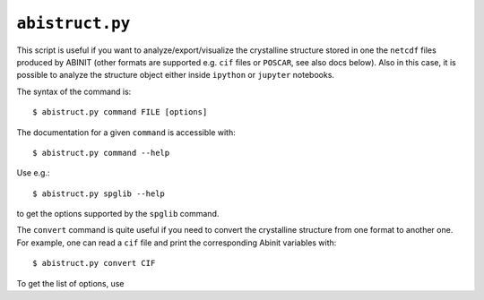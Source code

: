 .. _abistruct:

^^^^^^^^^^^^^^^^
``abistruct.py``
^^^^^^^^^^^^^^^^

This script is useful if you want to analyze/export/visualize the crystalline structure 
stored in one the ``netcdf`` files produced by ABINIT (other formats are supported e.g. 
``cif`` files or ``POSCAR``, see also docs below).
Also in this case, it is possible to analyze the structure object either inside ``ipython`` or
``jupyter`` notebooks.

The syntax of the command is::

    $ abistruct.py command FILE [options]

The documentation for a given ``command`` is accessible with::

    $ abistruct.py command --help 

Use e.g.:: 

    $ abistruct.py spglib --help

to get the options supported by the ``spglib`` command.

The ``convert`` command is quite useful if you need to convert the crystalline structure
from one format to another one.
For example, one can read a ``cif`` file and print the corresponding Abinit variables with::

    $ abistruct.py convert CIF

To get the list of options, use

.. command-output:: abistruct.py --help

.. argparse::
   :ref: abipy.scripts.abistruct.get_parser
   :prog: abistruct.py
